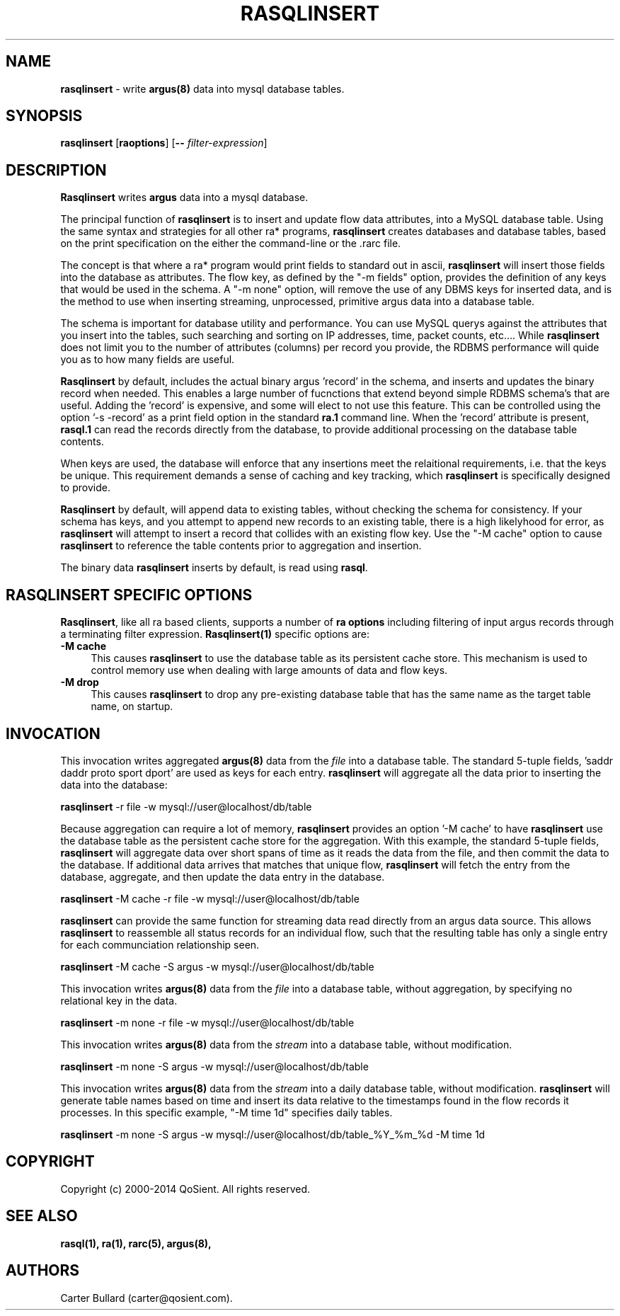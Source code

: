 .\" Copyright (c) 2000-2014 QoSient, LLC
.\" All rights reserved.
.\" 
.\" This program is free software; you can redistribute it and/or modify
.\" it under the terms of the GNU General Public License as published by
.\" the Free Software Foundation; either version 2, or (at your option)
.\" any later version.
.\"
.\" This program is distributed in the hope that it will be useful,
.\" but WITHOUT ANY WARRANTY; without even the implied warranty of
.\" MERCHANTABILITY or FITNESS FOR A PARTICULAR PURPOSE.  See the
.\" GNU General Public License for more details.
.\"
.\" You should have received a copy of the GNU General Public License
.\" along with this program; if not, write to the Free Software
.\" Foundation, Inc., 675 Mass Ave, Cambridge, MA 02139, USA.
.\"
.TH RASQLINSERT 1 "12 August 2009" "rasqlinsert 3.0.8"
.SH NAME
\fBrasqlinsert\fP \- write \fBargus(8)\fP data into mysql database tables.
.SH SYNOPSIS
.B rasqlinsert
[\fBraoptions\fP] [\fB--\fP \fIfilter-expression\fP]

.SH DESCRIPTION
.IX  "rasqlinsert command"  ""  "\fBrasqlinsert\fP \(em argus data"
.LP
\fBRasqlinsert\fP writes
.BR argus
data into a mysql database. 

The principal function of \fBrasqlinsert\fP  is to insert and update flow data attributes,
into a MySQL database table. Using the same syntax and strategies for all other 
ra* programs, \fBrasqlinsert\fP creates databases and database tables, based on 
the print specification on the either the command-line or the .rarc file.

The concept is that where a ra* program would print fields to standard out in
ascii, \fBrasqlinsert\fP will insert those fields into the database as attributes.
The flow key, as defined by the "-m fields" option, provides the definition of
any keys that would be used in the schema.  A "-m none" option, will remove
the use of any DBMS keys for inserted data, and is the method to use when inserting
streaming, unprocessed, primitive argus data into a database table.

The schema is important for database utility and performance. You can use MySQL
querys against the attributes that you insert into the tables, such searching and
sorting on IP addresses, time, packet counts, etc....  While \fBrasqlinsert\fP
does not limit you to the number of attributes (columns) per record you provide, the
RDBMS performance will quide you as to how many fields are useful.  

\fBRasqlinsert\fP by default, includes the actual binary argus 'record' in the
schema, and inserts and updates the binary record when needed.  This enables
a large number of fucnctions that extend beyond simple RDBMS schema's that
are useful.  Adding the 'record' is expensive, and some will elect to not
use this feature.  This can be controlled using the option '-s -record' as a
print field option in the standard \fBra.1\fP command line.  When the 'record'
attribute is present, \fBrasql.1\fP can read the records directly from the database,
to provide additional processing on the database table contents.  

When keys are used, the database will enforce that any insertions meet the
relaitional requirements, i.e. that the keys be unique.  This requirement demands
a sense of caching and key tracking, which \fBrasqlinsert\fP is specifically
designed to provide.

\fBRasqlinsert\fP by default, will append data to existing tables, without checking
the schema for consistency.  If your schema has keys, and you attempt to append
new records to an existing table, there is a high likelyhood for error, as
\fBrasqlinsert\fP will attempt to insert a record that collides with an existing
flow key.  Use the "-M cache" option to cause \fBrasqlinsert\fP to reference the
table contents prior to aggregation and insertion.

The binary data \fBrasqlinsert\fP inserts by default, is read using \fBrasql\fP.

.LP
.SH RASQLINSERT SPECIFIC OPTIONS
\fBRasqlinsert\fP, like all ra based clients, supports a number of \fBra options\fP 
including filtering of input argus records through a terminating filter expression. 
\fBRasqlinsert(1)\fP specific options are:
.TP 4 4
.B \-M cache
This causes \fBrasqlinsert\fP to use the database table as its persistent
cache store. This mechanism is used to control memory use when dealing with large
amounts of data and flow keys.
.TP 4 4
.B \-M drop
This causes \fBrasqlinsert\fP to drop any pre-existing database table that
has the same name as the target table name, on startup.

.SH INVOCATION
This invocation writes aggregated \fBargus(8)\fP data from the \fIfile\fP into
a database table.  The standard 5-tuple fields, 'saddr daddr proto sport dport'
are used as keys for each entry. \fBrasqlinsert\fP will aggregate all the data
prior to inserting the data into the database:
.nf
 
   \fBrasqlinsert\fP -r file -w mysql://user@localhost/db/table

.fi
Because aggregation can require a lot of memory, \fBrasqlinsert\fP provides an
option '-M cache' to have \fBrasqlinsert\fP use the database table as the persistent
cache store for the aggregation.  With this example, the standard 5-tuple fields,
'saddr daddr proto sport dport' are still used as keys for each entry, but
\fBrasqlinsert\fP will aggregate data over short spans of time as it reads the data
from the file, and then commit the data to the database.  If additional data arrives
that matches that unique flow, \fBrasqlinsert\fP will fetch the entry from the
database, aggregate, and then update the data entry in the database.
.nf

   \fBrasqlinsert\fP -M cache -r file -w mysql://user@localhost/db/table 
 
.fi
\fBrasqlinsert\fP can provide the same function for streaming data read directly from
an argus data source.  This allows \fBrasqlinsert\fP to reassemble all status
records for an individual flow, such that the resulting table has only a single entry
for each communciation relationship seen.
.nf
  
   \fBrasqlinsert\fP -M cache -S argus -w mysql://user@localhost/db/table
  
.fi
This invocation writes \fBargus(8)\fP data from the \fIfile\fP into a database
table, without aggregation, by specifying no relational key in the data.  
.nf
  
   \fBrasqlinsert\fP -m none -r file -w mysql://user@localhost/db/table
  
.fi
This invocation writes \fBargus(8)\fP data from the \fIstream\fP into a database
table, without modification.
.nf
 
   \fBrasqlinsert\fP -m none -S argus -w mysql://user@localhost/db/table

.fi
This invocation writes \fBargus(8)\fP data from the \fIstream\fP into a daily
database table, without modification. \fBrasqlinsert\fP will generate table names
based on time and insert its data relative to the timestamps found in the flow
records it processes.  In this specific example, "-M time 1d" specifies daily
tables.
.nf

   \fBrasqlinsert\fP -m none -S argus -w mysql://user@localhost/db/table_%Y_%m_%d -M time 1d
.fi

.SH COPYRIGHT
Copyright (c) 2000-2014 QoSient. All rights reserved.

.SH SEE ALSO
.BR rasql(1),
.BR ra(1),
.BR rarc(5),
.BR argus(8),

.SH AUTHORS
.nf
Carter Bullard (carter@qosient.com).
.fi
